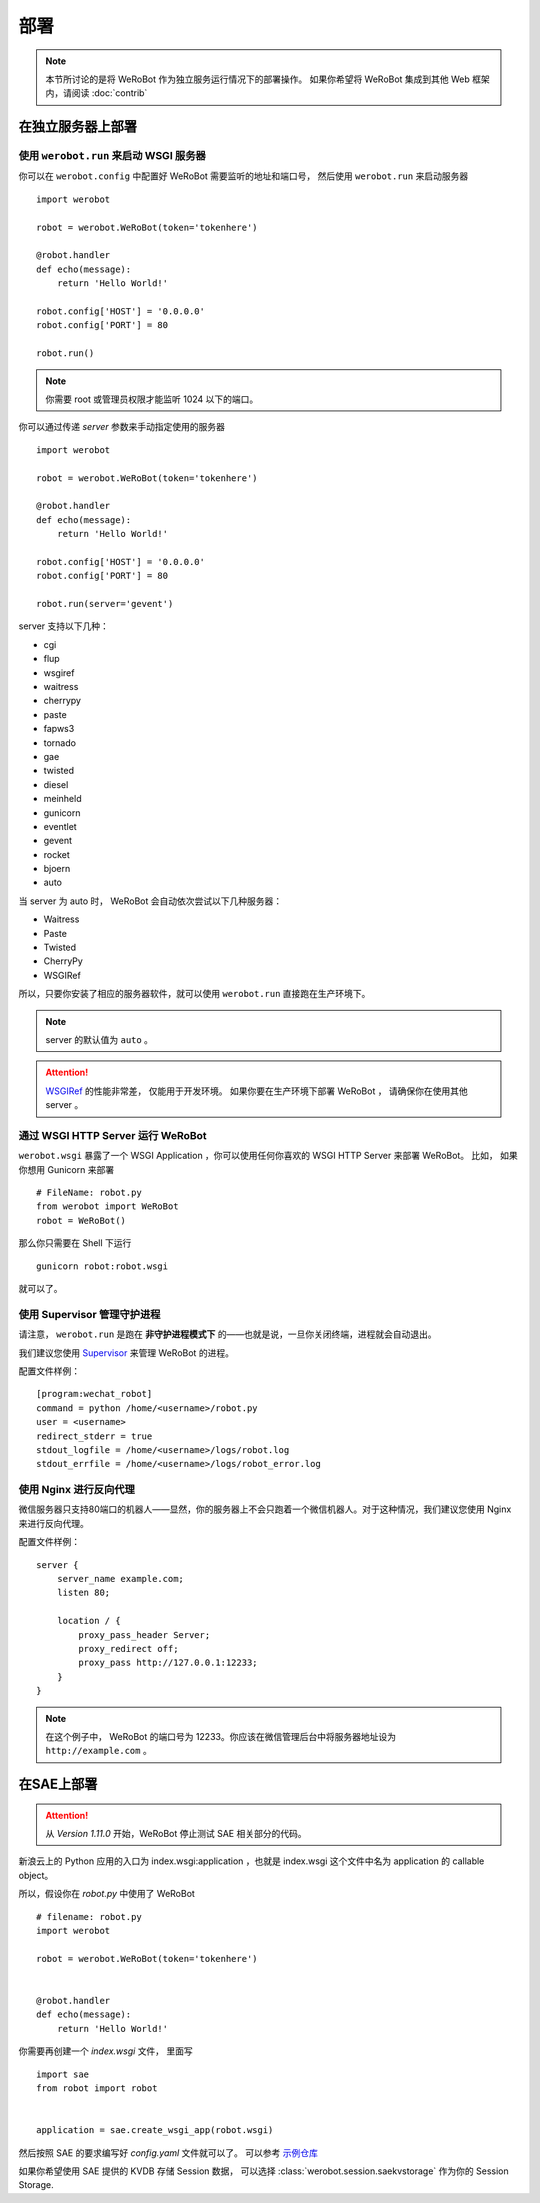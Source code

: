 部署
=====================

.. note:: 本节所讨论的是将 WeRoBot 作为独立服务运行情况下的部署操作。 如果你希望将 WeRoBot 集成到其他 Web 框架内，请阅读 :doc:`contrib`

在独立服务器上部署
----------------------

使用 ``werobot.run`` 来启动 WSGI 服务器
~~~~~~~~~~~~~~~~~~~~~~~~~~~~~~~~~~~~~~~~

你可以在  ``werobot.config`` 中配置好 WeRoBot 需要监听的地址和端口号， 然后使用 ``werobot.run`` 来启动服务器 ::

    import werobot

    robot = werobot.WeRoBot(token='tokenhere')

    @robot.handler
    def echo(message):
        return 'Hello World!'

    robot.config['HOST'] = '0.0.0.0'
    robot.config['PORT'] = 80

    robot.run()

.. note:: 你需要 root 或管理员权限才能监听 1024 以下的端口。

你可以通过传递 `server` 参数来手动指定使用的服务器 ::

    import werobot

    robot = werobot.WeRoBot(token='tokenhere')

    @robot.handler
    def echo(message):
        return 'Hello World!'

    robot.config['HOST'] = '0.0.0.0'
    robot.config['PORT'] = 80

    robot.run(server='gevent')

server 支持以下几种：

+ cgi
+ flup
+ wsgiref
+ waitress
+ cherrypy
+ paste
+ fapws3
+ tornado
+ gae
+ twisted
+ diesel
+ meinheld
+ gunicorn
+ eventlet
+ gevent
+ rocket
+ bjoern
+ auto

当 server 为 auto 时， WeRoBot 会自动依次尝试以下几种服务器：

+ Waitress
+ Paste
+ Twisted
+ CherryPy
+ WSGIRef

所以，只要你安装了相应的服务器软件，就可以使用 ``werobot.run`` 直接跑在生产环境下。

.. note:: server 的默认值为 ``auto`` 。
.. attention::  `WSGIRef <http://docs.python.org/library/wsgiref.html#module-wsgiref.simple_server>`_ 的性能非常差， 仅能用于开发环境。 如果你要在生产环境下部署 WeRoBot ， 请确保你在使用其他 server 。

通过 WSGI HTTP Server 运行 WeRoBot
~~~~~~~~~~~~~~~~~~~~~~~~~~~~~~~~~~~

``werobot.wsgi`` 暴露了一个 WSGI Application ，你可以使用任何你喜欢的 WSGI HTTP Server 来部署 WeRoBot。
比如， 如果你想用 Gunicorn 来部署 ::

    # FileName: robot.py
    from werobot import WeRoBot
    robot = WeRoBot()

那么你只需要在 Shell 下运行 ::

    gunicorn robot:robot.wsgi

就可以了。

使用 Supervisor 管理守护进程
~~~~~~~~~~~~~~~~~~~~~~~~~~~~~~~~~~

请注意， ``werobot.run`` 是跑在 **非守护进程模式下** 的——也就是说，一旦你关闭终端，进程就会自动退出。

我们建议您使用 `Supervisor <http://supervisord.org/>`_ 来管理 WeRoBot 的进程。

配置文件样例： ::

    [program:wechat_robot]
    command = python /home/<username>/robot.py
    user = <username>
    redirect_stderr = true
    stdout_logfile = /home/<username>/logs/robot.log
    stdout_errfile = /home/<username>/logs/robot_error.log

使用 Nginx 进行反向代理
~~~~~~~~~~~~~~~~~~~~~~~~~~~~~~~~

微信服务器只支持80端口的机器人——显然，你的服务器上不会只跑着一个微信机器人。对于这种情况，我们建议您使用 Nginx 来进行反向代理。

配置文件样例： ::

    server {
        server_name example.com;
        listen 80;

        location / {
            proxy_pass_header Server;
            proxy_redirect off;
            proxy_pass http://127.0.0.1:12233;
        }
    }

.. note:: 在这个例子中， WeRoBot 的端口号为 12233。你应该在微信管理后台中将服务器地址设为 ``http://example.com`` 。

在SAE上部署
-----------------

.. attention:: 从 `Version 1.11.0` 开始，WeRoBot 停止测试 SAE 相关部分的代码。

新浪云上的 Python 应用的入口为 index.wsgi:application ，也就是 index.wsgi 这个文件中名为 application 的 callable object。


所以，假设你在 `robot.py` 中使用了 WeRoBot ::

    # filename: robot.py
    import werobot

    robot = werobot.WeRoBot(token='tokenhere')


    @robot.handler
    def echo(message):
        return 'Hello World!'

你需要再创建一个 `index.wsgi` 文件， 里面写 ::

    import sae
    from robot import robot


    application = sae.create_wsgi_app(robot.wsgi)

然后按照 SAE 的要求编写好 `config.yaml` 文件就可以了。
可以参考 `示例仓库 <https://github.com/whtsky/WeRoBot-SAE-demo>`_

如果你希望使用 SAE 提供的 KVDB 存储 Session 数据， 可以选择 :class:`werobot.session.saekvstorage` 作为你的 Session Storage.

